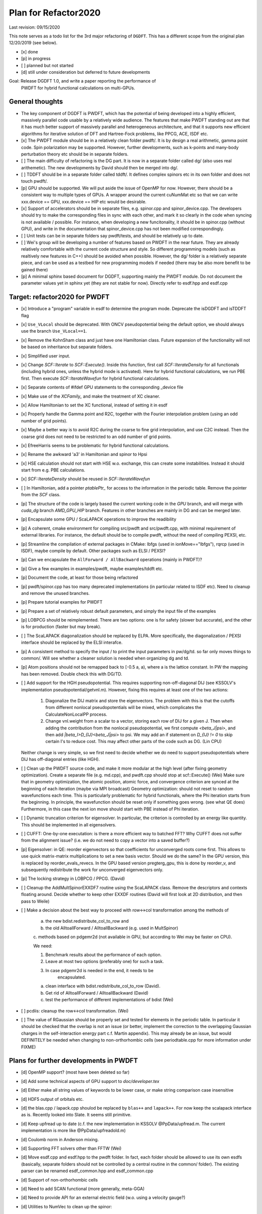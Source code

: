 Plan for Refactor2020
---------------------

Last revision: 09/15/2020 

This note serves as a todo list for the 3rd major refactoring of ``DGDFT``.  This has a different scope from the original plan 12/20/2019 (see below).

- [x] done
- [p] in progress
- [ ] planned but not started
- [d] still under consideration but deferred to future developments

Goal: Release DGDFT 1.0, and write a paper reporting the performance of
  PWDFT for hybrid functional calculations on multi-GPUs.


General thoughts
================

- The key component of DGDFT is PWDFT, which has the potential of being
  developed into a highly efficient, massively parallel code usable by a
  relatively wide audience. The features that make PWDFT standing out
  are that it has much better support of massively parallel and
  heterogeneous architecture, and that it supports new efficient
  algorithms for iterative solution of DFT and Hartree-Fock problems,
  like PPCG, ACE, ISDF etc.

- [x] The PWDFT module should be in a relatively clean folder pwdft/. It is
  by design a real arithmetic, gamma point code. Spin polarization may
  be supported. However, further developments, such as k-points and
  many-body perturbation theory etc should be in separate folders.

- [ ] The main difficulty of refactoring is the DG part. It is now in a
  separate folder called dg/ (also uses real arithemetic). The new
  developments by David should then be merged into dg/.

- [ ] TDDFT should be in a separate folder called tddft/. It defines complex
  spinors etc in its own folder and does not touch pwdft/.

- [p] GPU should be supported. We will put aside the issue of OpenMP for
  now. However, there should be a consistent way to multiple types of
  GPUs. A wrapper around the current cuNumMat etc so that we can write 
  xxx.device == GPU, xxx.device == HIP etc would be desirable.
  
- [x] Support of accelerators should be in separate files, e.g. spinor.cpp
  and spinor_device.cpp. The developers should try to make the
  corresponding files in sync with each other, and mark it so clearly in
  the code when syncing is not available / possible. For instance, when
  developing a new funcitonality, it should be in spinor.cpp (without
  GPU), and write in the documentation that spinor_device.cpp has not
  been modified correspondingly. 

- [ ] Unit tests can be in separate folders say pwdft/tests, and should be
  relatively up to date.

- [ ] Wei's group will be developing a number of features based on PWDFT in
  the near future. They are already relatively comfortable with the
  current code structure and style. So different programming models
  (such as realtively new features in C++) should be avoided when
  possible. However, the dg/ folder is a relatively separate piece,
  and can be used as a testbed for new programming models if needed
  (there may be also more benefit to be gained there)

- [p] A minimal sphinx based document for DGDFT, supporting mainly the PWDFT
  module.  Do not document the parameter values yet in sphinx yet (they are
  not stable for now). Directly refer to esdf.hpp and esdf.cpp


Target: refactor2020 for PWDFT
==============================


- [x] Introduce a "program" variable in esdf to determine the program
  mode. Deprecate the isDGDFT and isTDDFT flag

- [x] ``Use_VLocal`` should be deprecated. With ONCV pseudopotential
  being the default option, we should always use the branch
  ``Use_VLocal==1``.

- [x] Remove the KohnSham class and just have one Hamiltonian class.
  Future expansion of the functionality will not be based on inheritance
  but separate folders.

- [x] Simplified user input.

- [x] Change `SCF::Iterate` to `SCF::Execute()`. Inside this function,
  first call `SCF::IterateDensity` for all functionals (including
  hybrid ones, unless the hybrid mode is activated). Here for hybrid
  functional calculations, we run PBE first. Then execute
  `SCF::IterateWavefun` for hybrid functional calculations.

- [x] Separate contents of #ifdef GPU statements to the corresponding _device file

- [x] Make use of the `XCFamily_` and make the treatment of XC cleaner. 

- [x] Allow Hamiltonian to set the XC functional, instead of setting it
  in esdf

- [x] Properly handle the Gamma point and R2C, together with the Fourier
  interpolation problem (using an odd number of grid points). 
  
- [x] Maybe a better way is to avoid R2C during the coarse to fine grid
  interpolation, and use C2C instead. Then the coarse grid does not need
  to be restricted to an odd number of grid points.

- [x] EfreeHarris seems to be problematic for hybrid functional
  calculations.

- [x] Rename the awkward 'a3' in Hamiltonian and spinor to Hpsi

- [x] HSE calculation should not start with HSE w.o. exchange, this can
  create some instabilities. Instead it should start from e.g. PBE
  calculations. 

- [x] `SCF::IterateDensity` should be reused in `SCF::IterateWavefun`

- [ ] In Hamiltonian, add a pointer `ptablePtr_` for access to the
  information in the periodic table. Remove the pointer from the `SCF`
  class.

- [p] The structure of the code is largely based the current working code in
  the `GPU` branch, and will merge with `cuda_dg` branch `AMD_GPU_HIP`
  branch. Features in other branches are mainly in DG and can be merged
  later.

- [p] Encapsulate some GPU / ScaLAPACK operations to improve the readibility

- [p] A coherent, cmake environment for compiling src/pwdft and
  src/pwdft.cpp, with minimal requirement of external libraries. For
  instance, the default should be to compile pwdft, without the need of
  compiling PEXSI, etc.

- [p] Streamline the compilation of external packages in CMake: lbfgs (used in
  ionMove=="lbfgs"), rqrcp (used in ISDF), maybe compile by default.
  Other packages such as ELSI / PEXSI?
- [p] Can we encapsulate the ``AllForward / AllBackward`` operations (mainly in PWDFT)?

- [p] Give a few examples in examples/pwdft, maybe examples/tddft etc.

- [p] Document the code, at least for those being refactored

- [p] pwdft/spinor.cpp has too many deprecated implementations (in
  particular related to ISDF etc). Need to cleanup and remove the unused
  branches.

- [p] Prepare tutorial examples for PWDFT

- [p] Prepare a set of relatively robust default parameters, and simply
  the input file of the examples

- [p] LOBPCG should be reimplemented. There are two options: one is for safety (slower but accurate), and the other is for production (faster but may break).

- [ ] The ScaLAPACK diagonalization should be replaced by ELPA. More specifically, the diagonalization / PEXSI interface should be replaced by the ELSI interafce.

- [p] A consistent method to specify the input / to print the input
  parameters in pw/dg/td. so far only moves things to common/. Will see
  whether a cleaner solution is needed when organizing dg and td.



- [p] Atom positions should not be remapped back to [-0.5 a, a), where a
  is the lattice constant. In PW the mapping has been removed. Double
  check this with DG/TD.

- [ ] Add support for the HGH pseudopotential. This requires
  supporting non-off-diagonal DIJ (see KSSOLV's implementation
  pseudopotential/getvnl.m). However, fixing this requires at least one
  of the two actions:

    1. Diagonalize the DIJ matrix and store the eigenvectors. The
       problem with this is that the cutoffs from different nonlocal
       pseudopotentials will be mixed, which complicates the
       CalculateNonLocalPP process.

    2. Change vnl.weight from a scalar to a vector, storing each row of
       DIJ for a given J. Then when adding the contribution from the
       nonlocal pseudopotential, we first compute
       `<beta_J|psi>`, and then add `|beta_I>D_{IJ}<beta_J|psi>` to psi.
       We may add an if statement on `D_{IJ} != 0` to skip certain I's
       to reduce cost. This may affect other parts of the code such as
       DG. (Lin CPU)
    
  Neither change is very simple, so we first need to decide whether we
  do need to support pseudopotentials where DIJ has off-diagonal
  entries (like HGH).

- [ ] Clean up the PWDFT source code, and make it more modular at the
  high level (after fixing geometry optimization). Create a separate
  file (e.g. md.cpp), and pwdft.cpp should stop at scf::Execute() (Wei)
  Make sure that in geometry optimization, the atomic position,
  atomic force, and convergence criterion are synced at the beginning of
  each iteration (maybe via MPI broadcast)
  Geometry optimization: should not reset to random wavefunctions
  each time. This is particularly problematic for hybrid functionals,
  where the Phi iteration starts from the beginning. In principle, the
  wavefunction should be reset only if something goes wrong. (see what
  QE does) Furthermore, in this case the next ion move should start with PBE
  instead of Phi iteration.



- [ ] Dynamic truncation criterion for eigensolver. In particular, the
  criterion is controlled by an energy like quantity. This should be
  implemented in all eigensolvers.

- [ ] CUFFT: One-by-one executation: is there a more efficient way to
  batched FFT? Why CUFFT does not suffer from the alignment issue? (i.e.
  we do not need to copy a vector into a saved buffer?) 
  
- [p] Eigensolver: in QE: reorder eigenvectors so that coefficients for
  unconverged roots come first. This allows to use quick matrix-matrix
  multiplications to set a new basis vector. Should we do the same? In
  the GPU version, this is replaced by reorder_evals_revecs. In the GPU
  based version pregterg_gpu, this is done by reorder_v, and
  subsequently redistribute the work for unconverged eigenvectors only.

- [p] The locking strategy in LOBPCG / PPCG. (David)

- [ ] Cleanup the AddMultSpinorEXXDF7 routine using the ScaLAPACK class.
  Remove the descriptors and contexts floating around. Decide whether to
  keep other EXXDF routines (David will first look at 2D distribution,
  and then pass to Weile)

- [ ] Make a decision about the best way to proceed with row<->col
  transformation among the methods of 
  
    a. the new bdist.redistribute_col_to_row and
    b. the old AlltoallForward / AlltoallBackward (e.g. used in MultSpinor) 
    c. methods based on pdgemr2d (not available in GPU, but according to
    Wei may be faster on CPU).

    We need:
    
    1. Benchmark results about the performance of each option.
    2. Leave at most two options (preferably one) for such a task. 
    3. In case pdgemr2d is needed in the end, it needs to be
           encapsulated.

    a. clean interface with bdist.redistribute_col_to_row (David). 
    b. Get rid of AlltoallForward / AlltoallBackward (David)
    c. test the performance of different implementations of bdist (Wei)

- [ ] pcdiis: cleanup the row<->col transformation. (Wei)


- [ ] The value of RGaussian should be properly set and tested for
  elements in the periodic table. In particular it should be checked
  that the overlap is not an issue (or better, implement the correction
  to the overlapping Gaussian charges in the self-interaction energy
  part c.f. Martin appendix). This may already be an issue, but would
  DEFINITELY be needed when changing to non-orthorhombic cells (see
  periodtable.cpp for more information under FIXME)



Plans for further developments in PWDFT
=======================================

- [d] OpenMP support? (most have been deleted so far)

- [d] Add some technical aspects of GPU support to `doc/developer.tex` 

- [d] Either make all string values of keywords to be lower case, or
  make string comparison case insensitive

- [d] HDF5 output of orbitals etc.

- [d] the blas.cpp / lapack.cpp shoulod be replaced by ``blas++`` and
  ``lapack++``. For now keep the scalapack interface as is. Recently
  looked into Slate. It seems still primitive.

- [d] Keep upfread up to date (c.f. the new implementation in KSSOLV
  @PpData/upfread.m. The current implementation is more like
  @PpData/upfreadold.m)

- [d] Coulomb norm in Anderson mixing.

- [d] Supporting FFT solvers other than FFTW (Wei)

- [d] Move esdf.cpp and esdf.hpp to the pwdft folder. In fact, each
  folder should be allowed to use its own esdfs (basically, separate
  folders should not be controlled by a central routine in the common/
  folder). The existing parser can be renamed esdf_common.hpp and
  esdf_common.cpp

- [d] Support of non-orthorhombic cells

- [d] Need to add SCAN functional (more generally, meta-GGA)

- [d] Need to provide API for an external electric field (w.o. using a
  velocity gauge?) 

- [d] Utilities to NumVec to clean up the spinor: 
  
    [ ] fine to coarse / coarse to fine grid
    [ ] element-wise product of two arrays (given by pointers) added to
    the third array. add to blas?

- [d] The wavefun format, instead of (ir, icom, iband), maybe it is
  better to rearrange it to be (ir, iband, icom). By letting the last
  component of the tensor to be the component, we may use it for spin /
  k-points laters.

- [d] Change the default behavior from column partition to row partition
  in order to allow more processors than the number of bands (suggested
  by Wei Hu. This requires some discussion)

- [p] Remove the meaningless getters / setters in hamiltonian and scf,
  in the sense that the access subroutines provide full access to the
  variable without providing any additional information / explanation.
  [This requires some thoughts.]

- [d] The spinor class, other than storing the wavefunction, mainly
  provides information of the partition of the wavefunctions. If we
  would like to clean this up, it seems that the design in
  `hamiltonian_dg.hpp` is a better way to go, i.e. just store the
  wavefunction as something like `DistDblNumTns`, i.e.
  
  `typedef DistVec<IndexGroup, DblNumTns, IndexPrtn>   DblSpinor;`
  where the distribution is hidden under the key-data-partition
  structure. Then we may just embed spinor as a member Psi in
  Hamiltonian. Correspondingly the 

  This is potentially a BIG change. If we want to do this, we should
  think carefully about the data structure.



Plans for TDDFT 
===============

- [ ] Separate contents of #ifdef COMPLEX statements to tddft/ folder.

- [ ] Make tddft/ compile. maybe with cmake.


Plans for DGDFT
===============

- [ ] Make dg/ compile. Old fashioned Makefile is fine.



Meeting memos 
====================

**12/20/2019**:

It includes the note for initial discussion on 12/20/2019. together with new updates from 

Coding perspectives

-  [ ] Datatype. NumMatBase -> NumMat and NumMap for data structure that
   stores actual values / only view other NumMat. The allocator
   attribute decides whether the memory is allocated on CPU or GPU.
-  [ ] In order to use an architecture to support NumVec, NumMat and NumTns,
   it is better to have a base class supporting tensors of arbitrary
   dimension, and defines NumVec, NumMat and NumTns using
   ``structure binding``.
-  [ ] The complex arithmetic should be templated, using the ``constexpr`` syntax, which can evaluate the value of the function or variable at compile time (C++17 feature)
-  [ ] Use header files as much as possible, but for large classes use explicit instantiation.
-  [ ] the blas.cpp / lapack.cpp shoulod be replaced by ``blas++`` and ``lapack++``. For now keep the scalapack interface as is.
-  [ ] Input parameter: change to the INI format with hierarchical input structure. 
-  [ ] Use hdf5 to manage the output.
-  [ ] Instead of calling ``class.Setup()``, use a default constructor together with ``std::move``. 
-  [ ] There should be a default folder to store the UPF files (ONCV pseudopotential)
-  [ ] ``DistVec`` should allow send to / recv from multiple processors.
-  [ ] Encapsulate the ``AllForward / AllBackward`` operations (mainly in PWDFT).

Functionality

- [ ] LOBPCG should be reimplemented. There are two options: one is for safety (slower but accurate), and the other is for production (faster but may break).

- [ ] ``FFTW_MEASURE`` can create undesired randomness. Should add option to allow the usage of ``wisdom`` file.

- [ ] The ScaLAPACK diagonalization should be replaced by ELPA. More specifically, the diagonalization / PEXSI interface should be replaced by the ELSI interafce.

Input variables

- [ ] ``Use_VLocal`` should be deprecated. With ONCV pseudopotential being the default option, we should always use the branch  ``Use_VLocal==1``.

Tests

- [ ] Setup unit tests with google test.
- [ ] Test examples for PW / DG / TD.

**7/17/2020**:

- Confirm that pwdft/ and dg/ will only use real arithematics. Move all complex arithmetics to tddft/

- device level implementation can involve separate functions in
  xxx_device.hpp and xxx_device.cpp, but not separate classes. 

- We will implement wrappers around different implementation of GPUs
  based on Weile's plan.

- For the first step, Weile will perform the initial step of cleaning up
  the pwdft/ and tddft/ folders, and make them compilable (with some
  minimal dependency). Then we will merge with Wei and David's contributions



